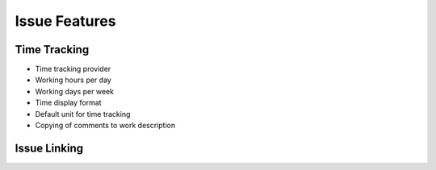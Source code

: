**************
Issue Features
**************


Time Tracking
=============
* Time tracking provider
* Working hours per day
* Working days per week
* Time display format
* Default unit for time tracking
* Copying of comments to work description


Issue Linking
=============
